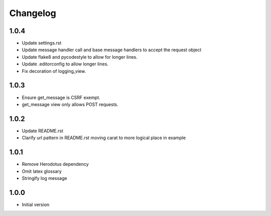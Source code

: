 Changelog
=========

1.0.4
-----
- Update settings.rst
- Update message handler call and base message handlers to accept the request object
- Update flake8 and pycodestyle to allow for longer lines.
- Update .editorconfig to allow longer lines.
- Fix decoration of logging_view.

1.0.3
-----
- Ensure get_message is CSRF exempt.
- get_message view only allows POST requests.

1.0.2
-----
- Update README.rst
- Clarify url pattern in README.rst moving carat to more logical place in example

1.0.1
-----
- Remove Herodotus dependency
- Omit latex glossary
- Stringify log message

1.0.0
-----
- Initial version
